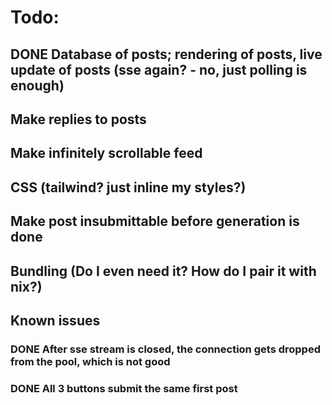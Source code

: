 * Todo:
** DONE Database of posts; rendering of posts, live update of posts (sse again? - no, just polling is enough)
** Make replies to posts
** Make infinitely scrollable feed
** CSS (tailwind? just inline my styles?)
** Make post insubmittable before generation is done
** Bundling (Do I even need it? How do I pair it with nix?)
** Known issues
*** DONE After sse stream is closed, the connection gets dropped from the pool, which is not good
*** DONE All 3 buttons submit the same first post
